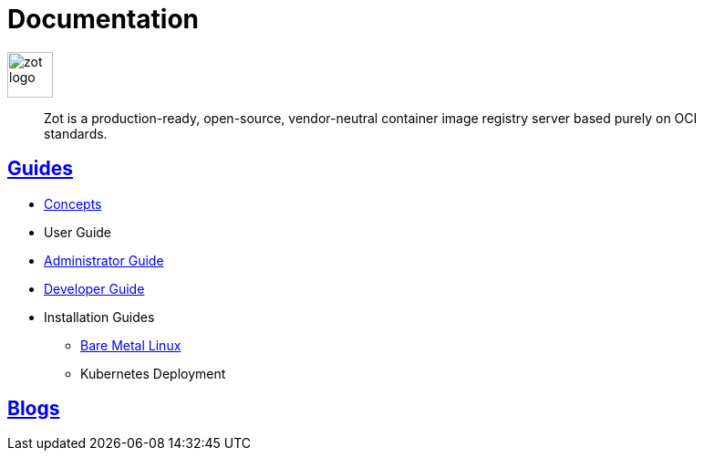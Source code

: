 = Documentation
:doctype: book
:icons: font
// :toc: no
//:toclevels: 0
// :imagesdir: images
:title-logo-image: zot-logo.png
:sectlinks:
:zotUpperName: Zot
:zotLowerName: zot

:main_toc:

image::zot-logo.png[width=50]

> Zot is a production-ready, open-source, vendor-neutral container image registry
server based purely on OCI standards.

== Guides

* xref:concepts:zot-concepts.adoc[Concepts]

* User Guide

* xref:admin-guide:admin-guide.adoc[Administrator Guide]

* xref:developer-guide:draft-developer-guide-chapters.adoc[Developer Guide]

* Installation Guides

** xref:install-guides:install-guide-linux.adoc[Bare Metal Linux]

** Kubernetes Deployment

== Blogs
